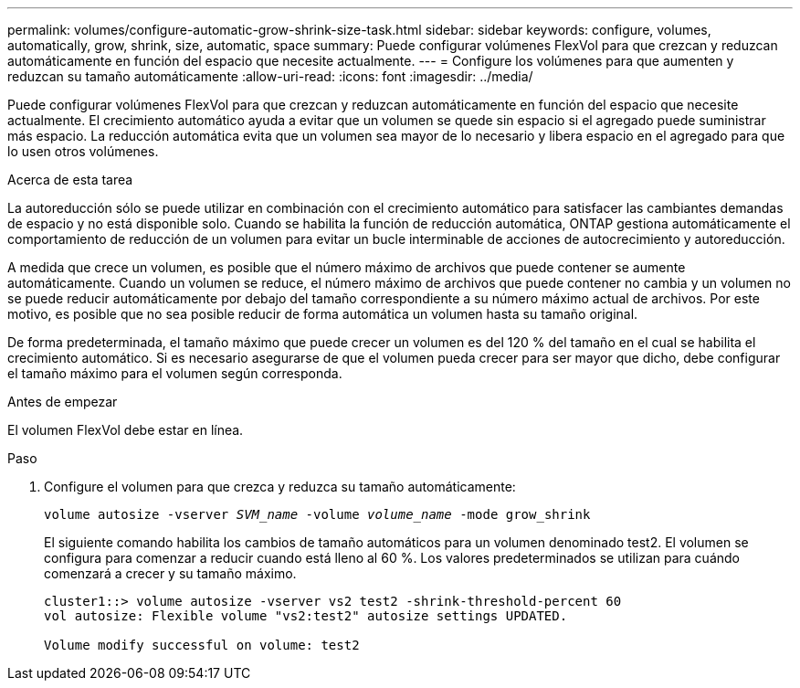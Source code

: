 ---
permalink: volumes/configure-automatic-grow-shrink-size-task.html 
sidebar: sidebar 
keywords: configure, volumes, automatically, grow, shrink, size, automatic, space 
summary: Puede configurar volúmenes FlexVol para que crezcan y reduzcan automáticamente en función del espacio que necesite actualmente. 
---
= Configure los volúmenes para que aumenten y reduzcan su tamaño automáticamente
:allow-uri-read: 
:icons: font
:imagesdir: ../media/


[role="lead"]
Puede configurar volúmenes FlexVol para que crezcan y reduzcan automáticamente en función del espacio que necesite actualmente. El crecimiento automático ayuda a evitar que un volumen se quede sin espacio si el agregado puede suministrar más espacio. La reducción automática evita que un volumen sea mayor de lo necesario y libera espacio en el agregado para que lo usen otros volúmenes.

.Acerca de esta tarea
La autoreducción sólo se puede utilizar en combinación con el crecimiento automático para satisfacer las cambiantes demandas de espacio y no está disponible solo. Cuando se habilita la función de reducción automática, ONTAP gestiona automáticamente el comportamiento de reducción de un volumen para evitar un bucle interminable de acciones de autocrecimiento y autoreducción.

A medida que crece un volumen, es posible que el número máximo de archivos que puede contener se aumente automáticamente. Cuando un volumen se reduce, el número máximo de archivos que puede contener no cambia y un volumen no se puede reducir automáticamente por debajo del tamaño correspondiente a su número máximo actual de archivos. Por este motivo, es posible que no sea posible reducir de forma automática un volumen hasta su tamaño original.

De forma predeterminada, el tamaño máximo que puede crecer un volumen es del 120 % del tamaño en el cual se habilita el crecimiento automático. Si es necesario asegurarse de que el volumen pueda crecer para ser mayor que dicho, debe configurar el tamaño máximo para el volumen según corresponda.

.Antes de empezar
El volumen FlexVol debe estar en línea.

.Paso
. Configure el volumen para que crezca y reduzca su tamaño automáticamente:
+
`volume autosize -vserver _SVM_name_ -volume _volume_name_ -mode grow_shrink`

+
El siguiente comando habilita los cambios de tamaño automáticos para un volumen denominado test2. El volumen se configura para comenzar a reducir cuando está lleno al 60 %. Los valores predeterminados se utilizan para cuándo comenzará a crecer y su tamaño máximo.

+
[listing]
----
cluster1::> volume autosize -vserver vs2 test2 -shrink-threshold-percent 60
vol autosize: Flexible volume "vs2:test2" autosize settings UPDATED.

Volume modify successful on volume: test2
----

